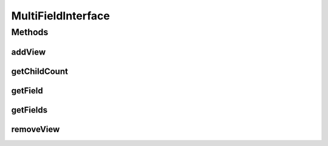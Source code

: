 .. java:import:: android.view View

.. java:import:: com.eddmash.form FormException

.. java:import:: java.util List

MultiFieldInterface
===================

.. java:package:: com.eddmash.form.fields
   :noindex:

.. java:type:: public interface MultiFieldInterface

Methods
-------
addView
^^^^^^^

.. java:method::  void addView(String id, View view)
   :outertype: MultiFieldInterface

getChildCount
^^^^^^^^^^^^^

.. java:method::  int getChildCount()
   :outertype: MultiFieldInterface

   Get the number of views the multifield contains.

getField
^^^^^^^^

.. java:method::  FieldInterface getField(String id) throws FormException
   :outertype: MultiFieldInterface

getFields
^^^^^^^^^

.. java:method::  List<FieldInterface> getFields()
   :outertype: MultiFieldInterface

removeView
^^^^^^^^^^

.. java:method::  void removeView(String id)
   :outertype: MultiFieldInterface

